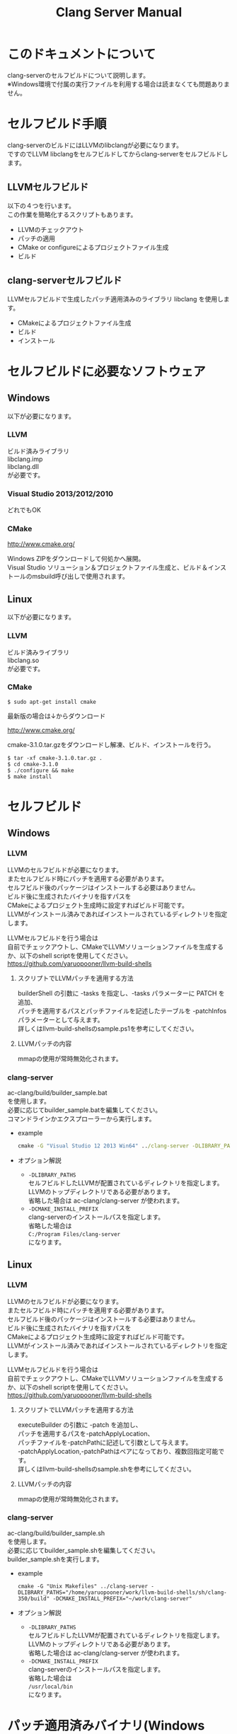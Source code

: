 # -*- mode: org ; coding: utf-8-unix -*-
# last updated : 2015/02/27.01:39:01


#+TITLE:     Clang Server Manual
#+AUTHOR:    yaruopooner
#+EMAIL:     [https://github.com/yaruopooner]
#+OPTIONS:   author:nil timestamp:t |:t \n:t ^:nil


* このドキュメントについて
  clang-serverのセルフビルドについて説明します。
  ※Windows環境で付属の実行ファイルを利用する場合は読まなくても問題ありません。

* セルフビルド手順
  clang-serverのビルドにはLLVMのlibclangが必要になります。
  ですのでLLVM libclangをセルフビルドしてからclang-serverをセルフビルドします。

** LLVMセルフビルド
   以下の４つを行います。
   この作業を簡略化するスクリプトもあります。
   - LLVMのチェックアウト
   - パッチの適用
   - CMake or configureによるプロジェクトファイル生成
   - ビルド

** clang-serverセルフビルド
   LLVMセルフビルドで生成したパッチ適用済みのライブラリ libclang を使用します。
   - CMakeによるプロジェクトファイル生成
   - ビルド
   - インストール

* セルフビルドに必要なソフトウェア
** Windows
   以下が必要になります。
*** LLVM
    ビルド済みライブラリ
    libclang.imp
    libclang.dll
    が必要です。

*** Visual Studio 2013/2012/2010
    どれでもOK

*** CMake
    http://www.cmake.org/

    Windows ZIPをダウンロードして何処かへ展開。
    Visual Studio ソリューション＆プロジェクトファイル生成と、ビルド＆インストールのmsbuild呼び出しで使用されます。

** Linux
   以下が必要になります。
*** LLVM
    ビルド済みライブラリ
    libclang.so
    が必要です。

*** CMake
    #+begin_src shell
    $ sudo apt-get install cmake
    #+end_src

    最新版の場合は↓からダウンロード

    http://www.cmake.org/

    cmake-3.1.0.tar.gzをダウンロードし解凍、ビルド、インストールを行う。
    #+begin_src shell
    $ tar -xf cmake-3.1.0.tar.gz .
    $ cd cmake-3.1.0
    $ ./configure && make
    $ make install
    #+end_src

* セルフビルド
** Windows
*** LLVM
    LLVMのセルフビルドが必要になります。
    またセルフビルド時にパッチを適用する必要があります。
    セルフビルド後のパッケージはインストールする必要はありません。
    ビルド後に生成されたバイナリを指すパスを
    CMakeによるプロジェクト生成時に設定すればビルド可能です。
    LLVMがインストール済みであればインストールされているディレクトリを指定します。
    
    LLVMセルフビルドを行う場合は
    自前でチェックアウトし、CMakeでLLVMソリューションファイルを生成するか、以下のshell scriptを使用してください。
    https://github.com/yaruopooner/llvm-build-shells

**** スクリプトでLLVMパッチを適用する方法
     builderShell の引数に -tasks を指定し、-tasks パラメーターに PATCH を追加、
     パッチを適用するパスとパッチファイルを記述したテーブルを -patchInfos パラメーターとして与えます。
     詳しくはllvm-build-shellsのsample.ps1を参考にしてください。

**** LLVMパッチの内容
     mmapの使用が常時無効化されます。

*** clang-server
    ac-clang/build/builder_sample.bat
    を使用します。
    必要に応じてbuilder_sample.batを編集してください。
    コマンドラインかエクスプローラーから実行します。
    
    - example
      #+begin_src bat
      cmake -G "Visual Studio 12 2013 Win64" ../clang-server -DLIBRARY_PATHS="c:/cygwin-x86_64/tmp/llvm-build-shells/ps1/clang-350/build/msvc-64/" -DCMAKE_INSTALL_PREFIX="c:/cygwin-x86_64/usr/local/bin/"
      #+end_src

    - オプション解説
      - =-DLIBRARY_PATHS=
        セルフビルドしたLLVMが配置されているディレクトリを指定します。
        LLVMのトップディレクトリである必要があります。
        省略した場合は ac-clang/clang-server が使われます。
      - =-DCMAKE_INSTALL_PREFIX=
        clang-serverのインストールパスを指定します。
        省略した場合は
        =C:/Program Files/clang-server=
        になります。

** Linux
*** LLVM
    LLVMのセルフビルドが必要になります。
    またセルフビルド時にパッチを適用する必要があります。
    セルフビルド後のパッケージはインストールする必要はありません。
    ビルド後に生成されたバイナリを指すパスを
    CMakeによるプロジェクト生成時に設定すればビルド可能です。
    LLVMがインストール済みであればインストールされているディレクトリを指定します。
    
    LLVMセルフビルドを行う場合は
    自前でチェックアウトし、CMakeでLLVMソリューションファイルを生成するか、以下のshell scriptを使用してください。
    https://github.com/yaruopooner/llvm-build-shells
    
**** スクリプトでLLVMパッチを適用する方法
     executeBuilder の引数に -patch を追加し、
     パッチを適用するパスを-patchApplyLocation、
     パッチファイルを-patchPathに記述して引数として与えます。
     -patchApplyLocation,-patchPathはペアになっており、複数回指定可能です。
     詳しくはllvm-build-shellsのsample.shを参考にしてください。

**** LLVMパッチの内容
     mmapの使用が常時無効化されます。

*** clang-server
    ac-clang/build/builder_sample.sh
    を使用します。
    必要に応じてbuilder_sample.shを編集してください。
    builder_sample.shを実行します。

    - example
      #+begin_src shell-script
      cmake -G "Unix Makefiles" ../clang-server -DLIBRARY_PATHS="/home/yaruopooner/work/llvm-build-shells/sh/clang-350/build" -DCMAKE_INSTALL_PREFIX="~/work/clang-server"
      #+end_src

    - オプション解説
      - =-DLIBRARY_PATHS=
        セルフビルドしたLLVMが配置されているディレクトリを指定します。
        LLVMのトップディレクトリである必要があります。
        省略した場合は ac-clang/clang-server が使われます。
      - =-DCMAKE_INSTALL_PREFIX=
        clang-serverのインストールパスを指定します。
        省略した場合は
        =/usr/local/bin=
        になります。

* パッチ適用済みバイナリ(Windows Only)
  https://github.com/yaruopooner/ac-clang/releases

  上記に置いてあるclang-server-X.X.X.zipは
  パッチ適用済みのバイナリとライブラリファイル
   - clang-server-x86_64.exe
   - libclang.dll
   - libclang.imp
   の３ファイルが格納されています。
   
   LLVMはセルフビルドせずにclang-serverのみをセルフビルドする場合は
   clang-server-X.X.X.zipをac-clangに解凍します。
   すると以下のように配置されます。
   ac-clang/clang-server/binary/clang-server-x86_64.exe
   ac-clang/clang-server/library/x86_64/release/libclang.dll

* パッチを適用せずLLVMオフィシャルのlibclangを使用する場合の制限事項
** 特定ファイルがロックされセーブできなくなる
   編集したヘッダファイルをセーブしようとすると "basic-save-buffer-2: Opening output file: invalid argument `HEADER-FILE-NAME`" となりセーブできない。
   必ず発生するわけではなく特定の条件を満たしたファイルサイズが16kBを越えるヘッダファイルで発生する。
   16kB以下のヘッダファイルではまったく発生しない。
   libclang の TranslationUnit(以下TU) の問題。
   libclang の TU がinclude対象のファイルをロックしている。
   ac-clang側で暫定対処パッチを施してあるので多少は緩和されているが完全に回避はできない。
   発生した場合はマニュアル対処する以外ない。

*** emacs側での対処方法
    include対象なので大抵は foo.cpp/foo.hpp という構成だとおもわれます。
    foo.hpp(modified)がセーブできない場合、大抵foo.cppが(modified)になっているのでfoo.cppをセーブしましょう。
    これによりfoo.hppはセーブ可能になるはずです。
    これでもセーブできない場合は、foo.cpp以外のソースでfoo.hppをインクルードしており(modified)になっているバッファがあるはずなので
    それもセーブしましょう。
    また、定義へのジャンプ機能で該当ソースがアクティブ化されている場合は、未編集バッファであってもアクティブ化されています。
    該当バッファを削除してみるか、そのバッファへスイッチして (ac-clang-deactivate) を実行してください。
    これ以外でも16kBを越えるヘッダを編集しようとした際に、そのファイルのcppはオープンしてもいないのにセーブできない場合、
    該当ヘッダファイルを何処か遠いモジュールでインクルードしている場合なども同様の症状になります。
    ライブラリモジュールやフレームワークなどを開発している場合は発生しやすいかもしれません。
    ※ライブラリ・フレームワークはアプリ側からよくincludeされるため。

*** 原因（実装上の問題説明、解決案求む）
    foo.cpp(modified)のとき foo.cppのセッションで
    TUが foo.cpp パース後もincludeされているファイルのロックを保持しつづけている。
    この状態で foo.hpp を編集してセーブしようとするとロックでエラーになる。
    ロックを解除するには、 foo.cpp のTUをリリースする。
    なので foo.cpp セーブ時にセッションは保持した状態で TU だけをリリースして、
    foo.cpp が再び modified になったときに TU を生成するように修正。
    これにより foo.cpp セーブ後であればincludeロックでが全解除されるので foo.hpp がセーブ可能になる。
    当然 foo.cpp 以外に foo.hpp をinclude しているソースでかつ、編集中のバッファがある場合は、
    それら全てを保存しないとロックでは解除されない。

    Windows環境において、
    このロックはI/Oのopen関数によるロックはではなくWindowsAPIのCreateFileMappingによるロックである。
    libclang FileManagerは16kB以上のファイルをメモリマップドファイルとしてアロケーションする。
    TUがリリースされるとUnmapViewOfFileによりメモリマップドファイルがリリースされるようになりファイルに対して書き込み可能になる。

    Linux環境においても発現する不具合はWindows環境と若干異なるものの mmap/munmapによる問題は発生する。
    foo.cppのTUを保持している状態でfoo.hppにおいてclass fooのメソッドを追加・削除し保存する。
    foo.hpp更新後にfoo.cppにおいてclass fooのメソッドを補間しようとするとTUがクラッシュする。
    libclangがSTDOUTに "libclang: crash detected in code completion" を出力する。
    clang-serverのプロセスは生きており、セッションを破棄して再生成すれば補間続行は可能。

** その他
   上記の問題はlibclangにパッチを適用して改善している。
   
   パッチを適用したリリースバイナリのlibclang-x86_XX.(dll or so)を使用している場合は発生しない。
   パッチを適用していないLLVMセルフビルドおよび、LLVMオフィシャルバイナリを使用する場合にのみ問題が発生します。
   clang側の仕様バグなので現在LLVM bugzilla に報告済み。対応待ち中。
   http://llvm.org/bugs/show_bug.cgi?id=20880

* パッチ解説
** パッチ
   ac-clang/clang-server/patch/invalidate-mmap.patch
   を使用。
   #+begin_src shell-script
   cd llvm/
   svn patch ac-clang/clang-server/patch/invalidate-mmap.patch
   #+end_src

** パッチ(invalidate-mmap.patch)で行っている事
   mmapを使わないようにパッチを適用している
   適用するのは以下のソース
   clang-trunk/llvm/lib/Support/MemoryBuffer.cpp

#+begin_src C++
   static error_code getOpenFileImpl(int FD, const char *Filename,
                                  OwningPtr<MemoryBuffer> &result,
                                  uint64_t FileSize, uint64_t MapSize,
                                  int64_t Offset, bool RequiresNullTerminator) {
#+end_src

   ↑の関数内で呼ばれる shouldUseMmap によりファイルに対するmmapの使用可否が判断される
#+begin_src C++
   static bool shouldUseMmap(int FD,
                          size_t FileSize,
                          size_t MapSize,
                          off_t Offset,
                          bool RequiresNullTerminator,
                          int PageSize) {
#+end_src
   この関数のresultが常時falseであればmmapは恒久的に使用されない。
   よってこの関数の先頭で
#+begin_src C++
   return false;
#+end_src
   とすればよい。
   以降のコードは#if 0 end するなりすればよい。

** LLVM3.5の追加仕様
   shouldUseMmap,getOpenFileImplに引数IsVolatileSizeが追加された。
   これはshouldUseMmapまで加工なしでパスされ、
   shouldUseMmap先頭において、
#+begin_src C++
   if (IsVolatileSize)
      return false;
#+end_src
   される。
   コメントがついていた
#+begin_src C++
   // mmap may leave the buffer without null terminator if the file size changed
   // by the time the last page is mapped in, so avoid it if the file size is
   // likely to change.
#+end_src

   mmapはファイルサイズが最後のページがマップされたされた時点で変更された場合はnull終端せずにバッファを残すので、ファイルサイズが変更される可能性がある場合は、それを回避することができる。

   とは言っているものの、想定されていない事態がいろいろあるようで仕様抜けの模様。 
   またバッファ確保系関数の上流で IsVolatileSize が指定されていなかったりコンストラクタのデフォルト値のまま運用されている箇所が何箇所か見受けられた。
   そういった箇所を自前で修正してみたところ従来よりマシになったものの、他にも問題があるようで想定通りにmmapを制御は出来なかった。
   LLVMのファイルシステム・メモリ周りの仕様を完全に把握していないと、ここら辺の修正は厳しいのかもしれない。
   よって現時点においては上記パッチ適用が一番無難なやり方となる。


